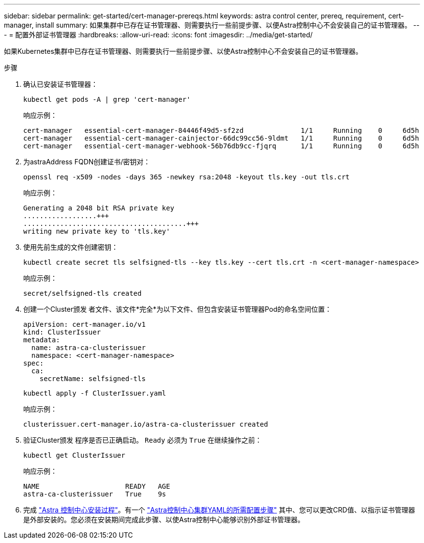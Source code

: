 ---
sidebar: sidebar 
permalink: get-started/cert-manager-prereqs.html 
keywords: astra control center, prereq, requirement, cert-manager, install 
summary: 如果集群中已存在证书管理器、则需要执行一些前提步骤、以便Astra控制中心不会安装自己的证书管理器。 
---
= 配置外部证书管理器
:hardbreaks:
:allow-uri-read: 
:icons: font
:imagesdir: ../media/get-started/


如果Kubernetes集群中已存在证书管理器、则需要执行一些前提步骤、以使Astra控制中心不会安装自己的证书管理器。

.步骤
. 确认已安装证书管理器：
+
[source, sh]
----
kubectl get pods -A | grep 'cert-manager'
----
+
响应示例：

+
[listing]
----
cert-manager   essential-cert-manager-84446f49d5-sf2zd              1/1     Running    0     6d5h
cert-manager   essential-cert-manager-cainjector-66dc99cc56-9ldmt   1/1     Running    0     6d5h
cert-manager   essential-cert-manager-webhook-56b76db9cc-fjqrq      1/1     Running    0     6d5h
----
. 为astraAddress FQDN创建证书/密钥对：
+
[source, sh]
----
openssl req -x509 -nodes -days 365 -newkey rsa:2048 -keyout tls.key -out tls.crt
----
+
响应示例：

+
[listing]
----
Generating a 2048 bit RSA private key
..................+++
........................................+++
writing new private key to 'tls.key'
----
. 使用先前生成的文件创建密钥：
+
[source, sh]
----
kubectl create secret tls selfsigned-tls --key tls.key --cert tls.crt -n <cert-manager-namespace>
----
+
响应示例：

+
[listing]
----
secret/selfsigned-tls created
----
. 创建一个Cluster颁发 者文件、该文件*完全*为以下文件、但包含安装证书管理器Pod的命名空间位置：
+
[source, yaml]
----
apiVersion: cert-manager.io/v1
kind: ClusterIssuer
metadata:
  name: astra-ca-clusterissuer
  namespace: <cert-manager-namespace>
spec:
  ca:
    secretName: selfsigned-tls
----
+
[source, sh]
----
kubectl apply -f ClusterIssuer.yaml
----
+
响应示例：

+
[listing]
----
clusterissuer.cert-manager.io/astra-ca-clusterissuer created
----
. 验证Cluster颁发 程序是否已正确启动。 `Ready` 必须为 `True` 在继续操作之前：
+
[source, sh]
----
kubectl get ClusterIssuer
----
+
响应示例：

+
[listing]
----
NAME                     READY   AGE
astra-ca-clusterissuer   True    9s
----
. 完成 link:../get-started/install_acc.html["Astra 控制中心安装过程"]。有一个 link:../get-started/install_acc.html#configure-astra-control-center["Astra控制中心集群YAML的所需配置步骤"] 其中、您可以更改CRD值、以指示证书管理器是外部安装的。您必须在安装期间完成此步骤、以使Astra控制中心能够识别外部证书管理器。

